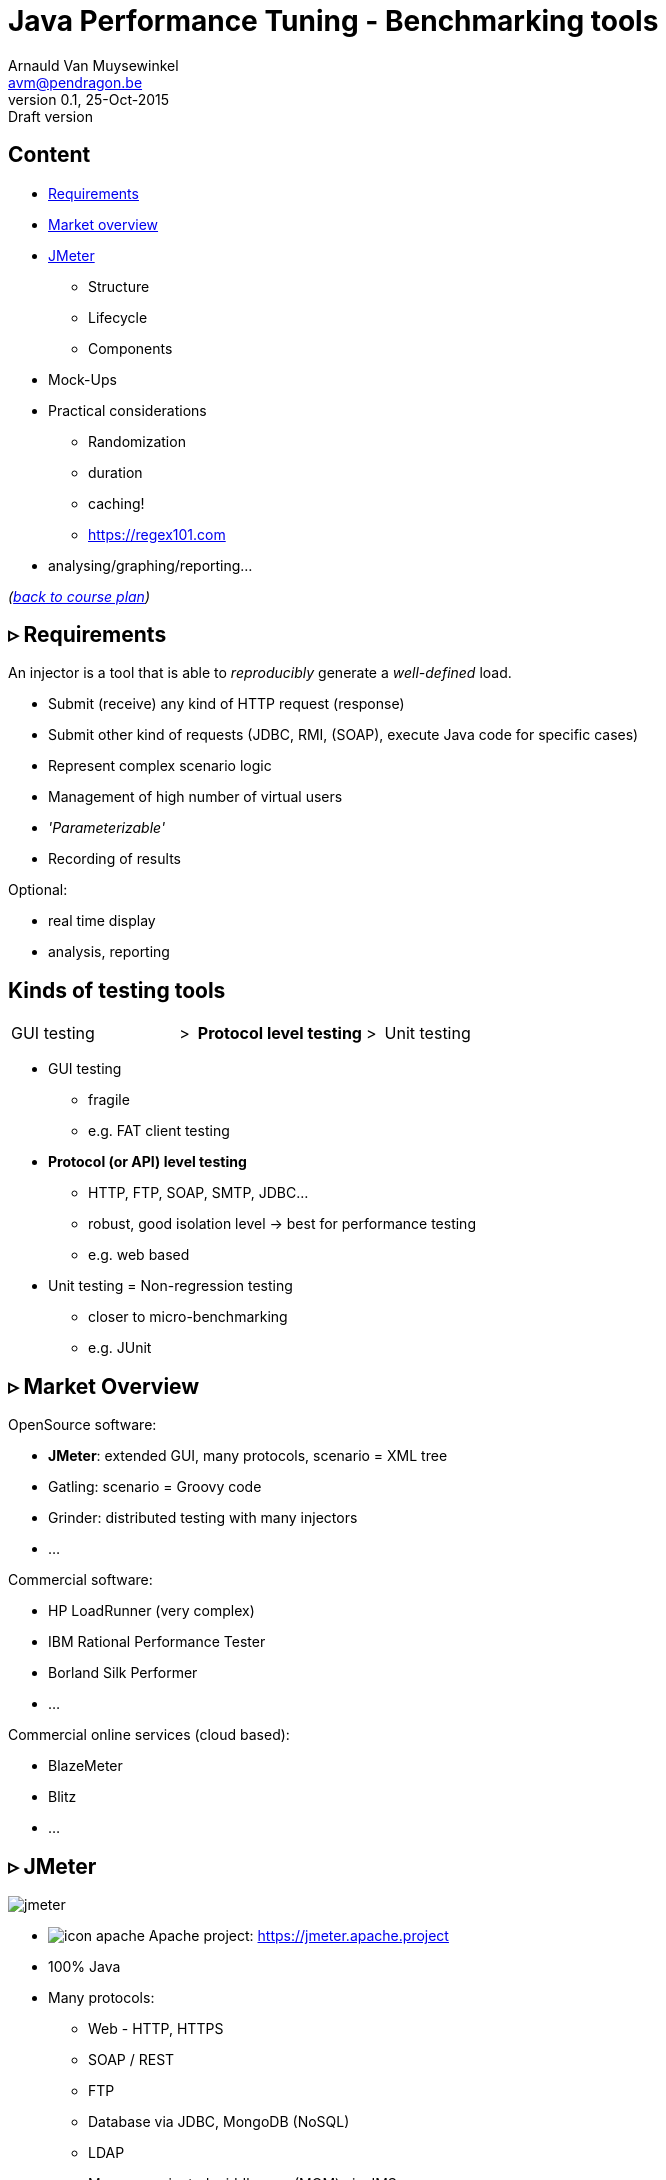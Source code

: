 // build_options: 
Java Performance Tuning - Benchmarking tools
============================================
Arnauld Van Muysewinkel <avm@pendragon.be>
v0.1, 25-Oct-2015: Draft version
:backend: slidy
//:theme: volnitsky
:data-uri:
:copyright: Creative-Commons-Zero (Arnauld Van Muysewinkel)
:icons:
:br: pass:[<br>]
:nil: pass:[</>]


Content
-------

* <<_rtri_requirements,Requirements>>
// GUI (heavy client) testing (p38-41)
// Regression testing (p42)
* <<_rtri_market_overview,Market overview>>
// injectors (p37)
// Standard APi testing (p43-44) + Gattling, LoadRunner ...
* <<_rtri_jmeter,JMeter>>
// Jmeter ... (pp45...83, 89...97)
** Structure
** Lifecycle
** Components
// Threading model (p84-89)
* Mock-Ups
// (p98-99)
* Practical considerations
** Randomization
// ! _random_ parameters
// ! randomize _before_ run
// randomize timers
** duration
// statistical representativeness
** caching!
// p27-28
** https://regex101.com
* analysing/graphing/reporting...

_(link:../0-extra/1-training_plan.html#_presentations[back to course plan])_


&rtri; Requirements
-------------------

An injector is a tool that is able to _reproducibly_ generate a _well-defined_ load.

* Submit (receive) any kind of HTTP request (response)
* Submit other kind of requests (JDBC, RMI, (SOAP), execute Java code for specific cases)
* Represent complex scenario logic 
* Management of high number of virtual users
* _'Parameterizable'_
* Recording of results

Optional:

* real time display
* analysis, reporting


Kinds of testing tools
----------------------

[style="asciidoc",cols="^10,^1,^10,^1,^10",grid="none",frame="none"]
|=====
|GUI testing
|>
|*Protocol level testing*
|>
|Unit testing
|=====

* GUI testing
** fragile
** e.g. FAT client testing
* *Protocol (or API) level testing*
** HTTP, FTP, SOAP, SMTP, JDBC...
** robust, good isolation level -> best for performance testing
** e.g. web based
* Unit testing = Non-regression testing
** closer to micro-benchmarking
** e.g. JUnit


&rtri; Market Overview
----------------------

OpenSource software:

* *JMeter*: extended GUI, many protocols, scenario = XML tree
* Gatling: scenario = Groovy code
* Grinder: distributed testing with many injectors
* ...

Commercial software:

* HP LoadRunner (very complex)
* IBM Rational Performance Tester
* Borland Silk Performer
* ...

Commercial online services (cloud based):

* BlazeMeter
* Blitz
* ...


&rtri; JMeter
-------------

image::jmeter-images/jmeter.jpg[]

* image:jmeter-images/icon-apache.png[] Apache project: https://jmeter.apache.project
* 100% Java
* Many protocols:
** Web - HTTP, HTTPS
** SOAP / REST
** FTP
** Database via JDBC, MongoDB (NoSQL)
** LDAP
** Message-oriented middleware (MOM) via JMS
** Mail - SMTP(S), POP3(S) and IMAP(S)
** Native commands or shell scripts
** TCP
* Many plugins (especially http://jmeter-plugins.org/)


JMeter - Modes
--------------

* GUI -> development, testing of the script
* command-line -> scripted execution
* distributed (servers (slave) + one controller)


JMeter - Components
-------------------

[horizontal]
image:jmeter-images/beaker.gif[height=28] Test Plan:: the whole
image:jmeter-images/testtubes.png[height=28] Configuration Elements:: management of variable parameters
&nbsp; -> Properties:: global scope (shared by all threads)
&nbsp; -> Variables:: thread scope (visible only inside a thread)
image:jmeter-images/thread.gif[height=28] Thread Groups:: virtual users
image:jmeter-images/timer.gif[height=28] Timers:: introduce variable delays -> control of the throughput
image:jmeter-images/knob.gif[height=28] Logic Controllers:: conditional, loop, switch...
image:jmeter-images/pipet.png[height=28] Samplers:: execution of a request for various protocols{br}
  -> This is the _lowest level of granularity for the measures_
image:jmeter-images/leafnode.gif[height=28] image:jmeter-images/leafnodeflip.gif[height=28] Pre/Post-processors:: additional processing before/after sampler{br}
  -> (for preparation of request / analysis of response)
image:jmeter-images/question.gif[height=28] Assertions:: describe success conditions
image:jmeter-images/meter.png[height=28] Listeners:: collect the metrics


JMeter - Tree
-------------

[style="asciidoc",cols="<2,<1",grid="none",frame="none"]
|=====
|All element are arranged as an ordered tree.

* *Thread Groups*, *Logic Controller* and *Samplers*{br}
  -> form the execution flow, hence their order is important.
* *Configuration Elements*, *Timers*, *Post/Pre-processors*, *Assertions*, *Listeners* {br}
  -> replicate their behavior to all elements in their scope (i.e. in the subtree delimited by their parent)

|
image::sample_jmeter_tree.png[width="75%"]
|=====


JMeter - Lifecycle
------------------

[graphviz]
-----
digraph G {
  size = "9,9";
  splines="line";
  node[shape=box];
  edge[weight=2];

  subgraph cluster_0 {
    label = "Test Plan"

    begin0 -> setup -> test0
    p_seq -> test0:w [dir=back taillabel="sequential" arrowtail=none]
    test0:e -> p_par [headlabel="parallel" arrowhead=none]
    p_seq -> main_seq
    p_par -> main_par
    { rank=same; p_seq; test0; p_par }
    main_seq -> teardown
    main_par -> teardown
    { rank=same; main_seq; main_par }
    teardown -> done0
    setup[shape=record,label="{setUp Thread Group 1|...|setUp Thread Group N}"]
    main_seq[shape=record label="{Thread Group 1|...|Thread Group N}" style=filled fillcolor=palegreen]
    main_par[shape=record label="Thread\nGroup 1|...|Thread\nGroup N" style=filled fillcolor=palegreen]
    teardown[shape=record label="{tearDown Thread Group 1|...|tearDown Thread Group N}"]

    test0[label="?", shape=diamond]
    begin0 [label="" shape=circle]
    done0 [label="" shape=circle style=filled]
    p_seq [width=0 shape=point label=""]
    p_par [width=0 shape=point label=""]
  }

  subgraph cluster_1 {
    label = "Thread"
    style = filled
    fillcolor = palegreen

    begin1 -> p1_2 [arrowhead=none]
    p1_2 -> steps -> test1
    steps[shape=record label="{<f1> Step 1|...|Step n}" style=filled fillcolor=lightpink]
    p1_2 -> p1_1 [weight=1 dir=back]
    p1_0 -> p1_1 [dir=back arrowtail=none]
    test1:e -> p1_0 [weight=1 label="next iteration" arrowhead=none]
    { rank=same; test1; p1_0 }
    { rank=same; p1_1; p1_2 }
    test1 -> done1 [label="thread completed"]

    test1[label="?", shape=diamond]
    begin1[label="",shape=circle]
    done1[label="" shape=circle style=filled]
    p1_0 [width=0 shape=point label=""]
    p1_1 [width=0 shape=point label=""]
    p1_2 [width=0 shape=point label=""]
  }

  subgraph cluster_2 {
    label = "1 step"
    style = filled
    fillcolor = lightpink

    begin2 -> "Configuration elements" -> "Pre-Processors" -> Timers -> Sampler

    Sampler [penwidth=2 fontsize=20 style="bold filled" style=filled fillcolor=lightblue]
    test2:e -> p2_0 [weight=1 headlabel="SampleResult\nis null" arrowhead=none]
    { rank=same; test2; p2_0 }
    p2_0 -> p2_1 [arrowhead=none]
    p2_1 -> done2 [weight=1]
    { rank=same; done2; p2_1 }
    test2 -> "Post-Processors" [label=" no"]
    "Post-Processors" -> Assertions -> Listeners -> done2

    Sampler -> test2

    test2[label="?" shape=diamond]
    begin2[label="",shape=circle]
    done2[label="" shape=circle style=filled]
    p2_0 [width=0 shape=point label=""]
    p2_1 [width=0 shape=point label=""]
    p2_2 [width=0 shape=point label=""]
    p2_3 [width=0 shape=point label=""]
  }
}
-----


JMeter - Controllers
--------------------

[horizontal]
Once Only Controller:: executed only at the first iteration
Loop Controller:: repeat n times (or forever) -> iterations
If Controller:: conditional
Switch Controller:: alternative


NOTE: each Thread Group is an implicit Loop Controller at the same time


JMeter - Configuration elements
-------------------------------

[horizontal]
User Defined Variables:: Defines a set of variables with fixed values.
CSV Data Set Config:: Defines variables that will change at each _iteration_.
HTTP Request Defaults:: predefine parts of the request, like host, port, protocol...
HTTP Cookie Manager:: automatic management of cookies


JMeter - Timers
---------------

[horizontal]
Random Timers:: simulate end-user "think time"
Constant Throughput Timer:: "flat" throughput (but setpoint maybe changed at any time during execution...)
jp{nil}@{nil}gc - Throughput Shaping Timer:: variable throughput
BeanShell Timer:: explicit computing of the time

[WARNING]
=====
Throughput timers may not work well in extreme conditions (very high or very low throughput).

-> *BeanShell Timer* with your own logic
=====


JMeter - Samplers
-----------------

[horizontal]
HTTP Request:: most often used
BeanShell Sampler:: e.g. when you need to use a specific SOAP client (cf. SOAP security)
JDBC Request:: calling a DB
Debug Sampler:: generate a "dummy" sample with all variables and properties values, very usefull for debugging


JMeter - Assertions
-------------------

* Listeners will collect information about each sampler execution
* Each listener is also able to ouput results to a file (CSV or XML format)
* When generating statistics, listeners will group samples that have the same "label"
  (independantly from the originating sampler)

[horizontal]
Response Assertion:: verify any part of the HTTP response, including the body
XPath Assertion:: sometimes more precise, especially for SOAP
BeanShell Assertion:: for more complex verifications


JMeter - Listeners
------------------

_____
[horizontal]
Aggregate Report:: give a few statistics on each sampler -> ideal for saving the results (enter a filename)
View Results Tree:: all request and all responses, very usefull for debugging, but huge memory impact => always remember to disable!
jp{nil}@{nil}gc - Active Threads Over Time:: threads count over time, usefull for debugging to verify that the load profile is correct
jp{nil}@{nil}gc - Transactions per Second:: throuhgput over time, usefull for debugging to verify that the load profile is correct
_____


* In GUI mode, Listeners are able to re-read a saved results file and re-draw / re-calculte the stats


JMeter - Variables & Properties
-------------------------------

*Variables*

* Each thread gets its own set of variables.
* A variable usually contains a String, but may contain any kind of Object.

*Properties*

* Shared by all threads.
* Set from the command line: +-Jproperty_name=property_value+
* Copy in variable: +$\{__P(property_name, default_value)}+
* A property usually contains a String, but may contain any kind of Object.


JMeter expressions & functions
------------------------------

*Expressions*

[horizontal]
value of a variable:: +$\{variable_name}+
function call:: +$\{__function_name(att1, att2, ..., attn)}+
implicit concatenation:: e.g. +file_$\{var}.txt+

*Functions*

[horizontal]
property value:: +$\{__P(property_name, default_value)}+
thread number:: +$\{__threadNum}+
uuid:: +$\{__UUID}+
timestamp:: +$\{__time(YMDHMS)}+


BeanShell
---------

* Accepts Java-like syntax _(limited to features present in version 4 of Java syntax!)_
* Has acces to any Java classes, methods, and members
* Very powerful but may be hard to debug
